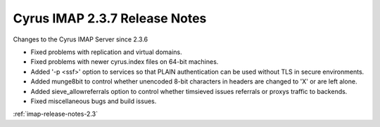 ==============================
Cyrus IMAP 2.3.7 Release Notes
==============================

Changes to the Cyrus IMAP Server since 2.3.6

*   Fixed problems with replication and virtual domains.
*   Fixed problems with newer cyrus.index files on 64-bit machines.
*   Added '-p <ssf>' option to services so that PLAIN authentication can be used without TLS in secure environments.
*   Added munge8bit to control whether unencoded 8-bit characters in headers are changed to 'X' or are left alone.
*   Added sieve_allowreferrals option to control whether timsieved issues referrals or proxys traffic to backends.
*   Fixed miscellaneous bugs and build issues.

:ref:`imap-release-notes-2.3`
